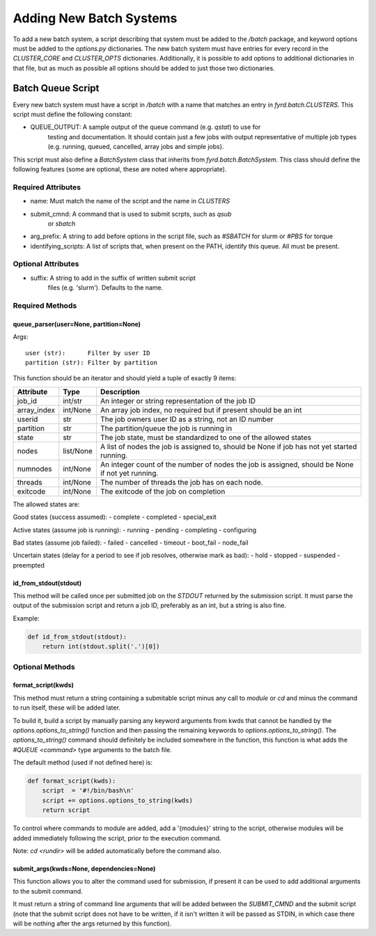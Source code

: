 Adding New Batch Systems
========================

To add a new batch system, a script describing that system must be added to the
`/batch` package, and keyword options must be added to the `options.py`
dictionaries. The new batch system must have entries for every record in the
`CLUSTER_CORE` and `CLUSTER_OPTS` dictionaries. Additionally, it is possible to
add options to additional dictionaries in that file, but as much as possible
all options should be added to just those two dictionaries.

Batch Queue Script
------------------

Every new batch system must have a script in `/batch` with a name that matches
an entry in `fyrd.batch.CLUSTERS`. This script must define the following constant:

- QUEUE_OUTPUT: A sample output of the queue command (e.g. `qstat`) to use for
                testing and documentation. It should contain just a few jobs
                with output representative of multiple job types (e.g. running,
                queued, cancelled, array jobs and simple jobs).

This script must also define a `BatchSystem` class that inherits from
`fyrd.batch.BatchSystem`. This class should define the following features (some
are optional, these are noted where appropriate).

Required Attributes
...................

- name:                Must match the name of the script and the name in `CLUSTERS`
- submit_cmnd:         A command that is used to submit scrpts, such as `qsub`
                       or `sbatch`
- arg_prefix:          A string to add before options in the script file, such as `#SBATCH` for slurm or `#PBS` for torque
- identifying_scripts: A list of scripts that, when present on the PATH, identify this queue. All must be present.

Optional Attributes
...................

- suffix:              A string to add in the suffix of written submit script
                       files (e.g. 'slurm'). Defaults to the name.

Required Methods
................

queue_parser(user=None, partition=None)
~~~~~~~~~~~~~~~~~~~~~~~~~~~~~~~~~~~~~~~

Args::

  user (str):      Filter by user ID
  partition (str): Filter by partition

This function should be an iterator and should yield a tuple of exactly 9 items:

+-------------+-----------+-------------------------------------------------------------------------------------------------+
| Attribute   | Type      | Description                                                                                     |
+=============+===========+=================================================================================================+
| job_id      | int/str   | An integer or string representation of the job ID                                               |
+-------------+-----------+-------------------------------------------------------------------------------------------------+
| array_index | int/None  | An array job index, no required but if present should be an int                                 |
+-------------+-----------+-------------------------------------------------------------------------------------------------+
| userid      | str       | The job owners user ID as a string, not an ID number                                            |
+-------------+-----------+-------------------------------------------------------------------------------------------------+
| partition   | str       | The partition/queue the job is running in                                                       |
+-------------+-----------+-------------------------------------------------------------------------------------------------+
| state       | str       | The job state, must be standardized to one of the allowed states                                |
+-------------+-----------+-------------------------------------------------------------------------------------------------+
| nodes       | list/None | A list of nodes the  job is assigned to, should be None if job has not yet started running.     |
+-------------+-----------+-------------------------------------------------------------------------------------------------+
| numnodes    | int/None  | An integer count of the number of nodes the job is assigned, should be None if not yet running. |
+-------------+-----------+-------------------------------------------------------------------------------------------------+
| threads     | int/None  | The number of threads the job has on each node.                                                 |
+-------------+-----------+-------------------------------------------------------------------------------------------------+
| exitcode    | int/None  | The exitcode of the job on completion                                                           |
+-------------+-----------+-------------------------------------------------------------------------------------------------+

The allowed states are:

Good states (success assumed):
- complete
- completed
- special_exit

Active states (assume job is running):
- running
- pending
- completing
- configuring

Bad states (assume job failed):
- failed
- cancelled
- timeout
- boot_fail
- node_fail

Uncertain states (delay for a period to see if job resolves, otherwise mark as bad):
- hold
- stopped
- suspended
- preempted

id_from_stdout(stdout)
~~~~~~~~~~~~~~~~~~~~~~

This method will be called once per submitted job on the `STDOUT` returned by
the submission script. It must parse the output of the submission script and
return a job ID, preferably as an int, but a string is also fine.

Example:

.. code:: python

   def id_from_stdout(stdout):
       return int(stdout.split('.')[0])

Optional Methods
................

format_script(kwds)
~~~~~~~~~~~~~~~~~~~

This method must return a string containing a submitable script minus any call
to `module` or `cd` and minus the command to run itself, these will be added
later.

To build it, build a script by manually parsing any keyword arguments from kwds
that cannot be handled by the `options.options_to_string()` function and then
passing the remaining keywords to `options.options_to_string()`. The
`options_to_string()` command should definitely be included somewhere in the
function, this function is what adds the `#QUEUE <command>` type arguments to
the batch file.

The default method (used if not defined here) is:

.. code:: python

   def format_script(kwds):
       script  = '#!/bin/bash\n'
       script += options.options_to_string(kwds)
       return script

To control where commands to module are added, add a '{modules}' string to the
script, otherwise modules will be added immediately following the script, prior
to the execution command.

Note: `cd <rundir>` will be added automatically before the command also.

submit_args(kwds=None, dependencies=None)
~~~~~~~~~~~~~~~~~~~~~~~~~~~~~~~~~~~~~~~~~

This function allows you to alter the command used for submission, if present it
can be used to add additional arguments to the submit command.

It must return a string of command line arguments that will be added between the
`SUBMIT_CMND` and the submit script (note that the submit script does not have to
be written, if it isn't written it will be passed as STDIN, in which case there will
be nothing after the args returned by this function).
